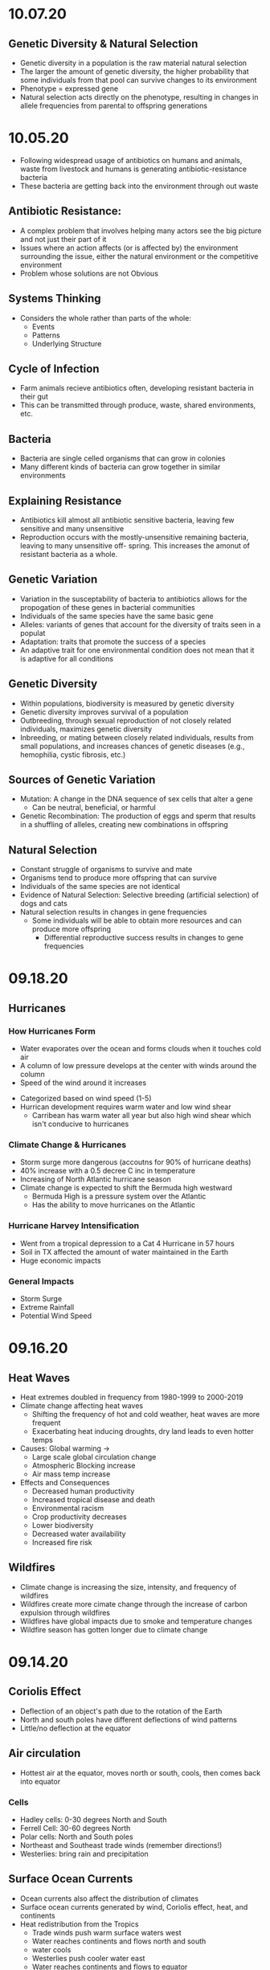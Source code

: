 * 10.07.20
** Genetic Diversity & Natural Selection
- Genetic diversity in a population is the raw material natural selection
- The larger the amount of genetic diversity, the higher probability that some individuals from
  that pool can survive changes to its environment
- Phenotype = expressed gene
- Natural selection acts directly on the phenotype, resulting in changes in allele frequencies
  from parental to offspring generations
* 10.05.20
- Following widespread usage of antibiotics on humans and animals, waste from livestock and humans
  is generating antibiotic-resistance bacteria
- These bacteria are getting back into the environment through out waste
** Antibiotic Resistance:
- A complex problem that involves helping many actors see the big picture and not just their
  part of it
- Issues where an action affects (or is affected by) the environment surrounding the issue,
  either the natural environment or the competitive environment
- Problem whose solutions are not Obvious
** Systems Thinking
- Considers the whole rather than parts of the whole:
  - Events
  - Patterns 
  - Underlying Structure
** Cycle of Infection
- Farm animals recieve antibiotics often, developing resistant bacteria in their gut
- This can be transmitted through produce, waste, shared environments, etc.
** Bacteria
- Bacteria are single celled organisms that can grow in colonies
- Many different kinds of bacteria can grow together in similar environments
** Explaining Resistance
- Antibiotics kill almost all antibiotic sensitive bacteria, leaving few sensitive and many unsensitive
- Reproduction occurs with the mostly-unsensitive remaining bacteria, leaving to many unsensitive off-
  spring. This increases the amonut of resistant bacteria as a whole.
** Genetic Variation
- Variation in the susceptability of bacteria to antibiotics allows for the propogation of 
  these genes in bacterial communities
- Individuals of the same species have the same basic gene
- Alleles: variants of genes that account for the diversity of traits seen in a populat
- Adaptation: traits that promote the success of a species
- An adaptive trait for one environmental condition does not mean that it is adaptive for all conditions
** Genetic Diversity
- Within populations, biodiversity is measured by genetic diversity
- Genetic diversity improves survival of a population
- Outbreeding, through sexual reproduction of not closely related individuals, maximizes genetic 
  diversity
- Inbreeding, or mating between closely related individuals, results from small 
  populations, and increases chances of genetic diseases (e.g., hemophilia, cystic fibrosis, etc.)
** Sources of Genetic Variation
- Mutation: A change in the DNA sequence of sex cells that alter a gene
  - Can be neutral, beneficial, or harmful
- Genetic Recombination: The production of eggs and sperm that results in a shuffling of 
  alleles, creating new combinations in offspring
** Natural Selection
- Constant struggle of organisms to survive and mate
- Organisms tend to produce more offspring that can survive
- Individuals of the same species are not identical
- Evidence of Natural Selection: Selective breeding (artificial selection) of dogs and cats
- Natural selection results in changes in gene frequencies
  - Some individuals will be able to obtain more resources and can produce more offspring
   - Differential reproductive success results in changes to gene frequencies
* 09.18.20
** Hurricanes
*** How Hurricanes Form
  - Water evaporates over the ocean and forms clouds when it touches cold air
  - A column of low pressure develops at the center with winds around the column
  - Speed of the wind around it increases
- Categorized based on wind speed (1-5)
- Hurrican development requires warm water and low wind shear
  - Carribean has warm water all year but also high wind shear which isn't conducive to hurricanes
*** Climate Change & Hurricanes
- Storm surge more dangerous (accoutns for 90% of hurricane deaths)
- 40% increase with a 0.5 decree C inc in temperature
- Increasing of North Atlantic hurricane season
- Climate change is expected to shift the Bermuda high westward
  - Bermuda High is a pressure system over the Atlantic
  - Has the ability to move hurricanes on the Atlantic
*** Hurricane Harvey Intensification
  - Went from a tropical depression to a Cat 4 Hurricane in 57 hours
  - Soil in TX affected the amount of water maintained in the Earth
  - Huge economic impacts
*** General Impacts
  - Storm Surge
  - Extreme Rainfall
  - Potential Wind Speed
* 09.16.20
** Heat Waves
- Heat extremes doubled in frequency from 1980-1999 to 2000-2019
- Climate change affecting heat waves
  - Shifting the frequency of hot and cold weather, heat waves are more frequent
  - Exacerbating heat inducing droughts, dry land leads to even hotter temps
- Causes: Global warming ->
  - Large scale global circulation change
  - Atmospheric Blocking increase
  - Air mass temp increase
- Effects and Consequences
  - Decreased human productivity
  - Increased tropical disease and death
  - Environmental racism
  - Crop productivity decreases
  - Lower biodiversity
  - Decreased water availability
  - Increased fire risk
** Wildfires
- Climate change is increasing the size, intensity, and frequency of wildfires
- Wildfires create more cimate change through the increase of carbon expulsion through wildfires
- Wildfires have global impacts due to smoke and temperature changes
- Wildfire season has gotten longer due to climate change 
* 09.14.20
** Coriolis Effect
- Deflection of an object's path due to the rotation of the Earth
- North and south poles have different deflections of wind patterns
- Little/no deflection at the equator
** Air circulation
- Hottest air at the equator, moves north or south, cools, then comes back into equator
*** Cells
- Hadley cells: 0-30 degrees North and South
- Ferrell Cell: 30-60 degrees North
- Polar cells: North and South poles
- Northeast and Southeast trade winds (remember directions!)
- Westerlies: bring rain and precipitation
** Surface Ocean Currents
- Ocean currents also affect the distribution of climates
- Surface ocean currents generated by wind, Coriolis effect, heat, and continents
- Heat redistribution from the Tropics
  - Trade winds push warm surface waters west
  - Water reaches continents and flows north and south
  - water cools
  - Westerlies push cooler water east
  - Water reaches continents and flows to equator
** El Nino (Southern Oscillation)
- Recurring climate pattern involving changes in the termperature of waters in the central
    and eastern tropical Pacific Ocean.
- The ocean and atmosphere can interact to affect climate
  - Water in the eastern pacific warms up
  - Sea level pressure drops but rises in the W pacific
  - Trade winds weaken
  - Upwelling in the Pacific is reduced
  - Warmer waters - increased rainfall in Peru
  - Cooler waters, drought in Australia/Indonesia
- Critical because of its ability to change atmospheric circulation, temps, and percipitation
- Significantly hurts fisheries and developing countries
** La Nina
- exacerbates normal conditions and leads to cooling in the Eastern pacific
** Heat Waves 
- Global warming has amplified the intensity, duration, and frequency of 
  extreme heat and heat waves. 
* 09.11.20
- Northern latitudes experience greater seasonality in CO2 concentrations
  - This is due to variation in photosynthetic activity by plants
- Greenhouse effect
  - Some incoming solar radiation is absorbed
  - Other amounts are reflected back into the atmosphere
  - Greenhouse gases capture and reradiate some heat over and over, warming the Earth
  - More gases, more heat
- Albedo: measure of the reflectivity of a surface
  - light surfaces have a higher albedo, darker surfaces have a lower albedo
  - surfaces with a low albedo release more heat into the atmosphere
- Positive Feedback Loops
  - applied to albedo:
  - temps rise -> more ice melting -> more water warming -> temps rise
- Urban Heat Island Effect
  - cities will be inc their population, inc energy and temperature
  - cities in particular have higher temperatures
  - tree cover -> cooler temperatures
- Small changes in overall global temp can cause significant changes
  in weather creating more extreme storms and more record temps
  - roughly twice as many heat records
  - alterations in global jet streams
  - frost comes later and begins earlier
- General climate change impacts:
  - Health impacts
  - Crop productivity
  - Coastal erosion
  - Biodiversity
  - Water availability
  - Fire risk
- Weather events getting more extreme with
  - sea levels
  - wildfires
- Need both adaptation and mitigation
  - Adaptation: Responding to warming that has already happened
  - Mitigation: Preventing further warming by addressing climate change causes
* 09.09.20
** The Earth's Atmoshphere
- Climate change is a serious environmental problem impacting species, ecosystems, and the globe
- The atmosphere helps protect the Earth from the sun and keeps the temperature of the Earth cool
- Atmosphere has a significant impact on climate
- Earth's Atmosphere Composition
  - Nitrogen (78%)
  - Oxygen (21%)
  - Other - Greenhouse Gases (1%)
** The Keeling Curve
- Curve developed to track atmospheric CO2 levels in Earth's atmosphere since 1952
* 09.02.20
** Demographic Transition Model
- Demographers use age structure diagrams to predict future growth potential of a population
  - Pyramid structures indicate fast growth
  - House-shaped structures have moderate growth
  - Diamond structures have low/negative growth
- Development leads to smaller families
- Demographic transitions happen country by country
- Industrialization might not lead to a demographic transition in all countries
  - May not be linked to quality of life
  - Religion/Cultural beliefs
  - Social justice issue, improving the well-being of women and children key to dec. fertility
** Social Justice: Education for Women
- Education of girls & economic opportunities for women are correlated with lower birth rates
- Education empowers women to take control over thri own fertility through: 
  - Birth control
  - Marrying later
  - Delaying childbirth for career opportunities
- Women earning more money is correlated to lower child mortality
** Environmental Impact
- Slowing population growth is critical to sustainability and reducing our population impact
- Our impact on the population is a result of (1) our population size and
 (2) our consumption habits - both must be addressed
- Ecological footprint: the land area needed to provide the resources for, and assimilate
  the waste of, a person or population
** Sustainability
- A dynamic process between the economy, society, and environment
- Sustainable: The process or the activity can be mantained without exhaustion or collapse
  - Intra & Inter-generational issue
  - Capacity of a system to accomodate changes:
    - rates of renewable resource use should not exceed regeneration rate
    - rates of non-renewable resource use should not exceed rate of renewable substitute dev
    - rates of pollution should not exceed ssimilative capacity of the environment
- Sustainable development has three factors:
  - Social equity
  - Economic efficiency
  - Environmental responsibility
** Worldviews
- Culture influences our beliefs through:
  - Knowledge
  - Beliefs
  - Values
  - Learned ways of life
- Worldviews are affected by: 
  - Environmental Ethics
* 08.31.20
** Human Populations
- 3 major sparks of growth
  - Agricultural Revolution
  - Industrual Revolution
  - Green Revolution
- With more food and technology, the population and need for more human labor increased
- The human population is rapidly increasing and the impact of humans is due to:
  - More humans overall
  - Greater growth / person
- To address population growth, we need to pursue a variety of approaches that address factors
  encouraging high birth rates
- Zero population growth: the absence of population growth, occurs when birth rates = death rates
  - Replacement fertility is reached
** Population Ecology
- Analyze and categorize human populations using population ecology techniques
- Population Ecology: a branch of biology dealing with the number of individuals
  in a particular species in an area over time
- Ecologists study populations to understand what makes them survive and thrive
- Size, distribution, and growth rate is influenced by a variaty of factors and are important to 
  understanding popilation ecology
** Monitoring Population Dynamics
- Population Dynamics: Changes over time in population size and composition
- Important metrics:
  - Minimum viable population - min number of individuals that would still allow population to persist or grow
  - Carrying Capacity (K) - the maximum population size that a particular environment can support indefinitely
- Population Density - the overall desnity a particular populaiton can sustain
** Exponential Growth & Populations
- Exponential growth occurs in populations when growth is unrestricted. This is, overall, unsustainable
- Growth which becomes progressively larger each breeding cycle
- Produces a J curve when plotted
** Monitoring Population Growth
- Population growth rate - the rate at which a population of a species grows over time
- Growth factors - factos which assist in the growth of a population
- Resistance factors - factors which inhibit the growth of a population
- Limiting factos: resources needed for survival but that may be in short supply
** Logistic Growth
- Occurs when a population nears carrying capacity (k) 
  - Maximum sustainable population size
  - Determined by limiting factors
** Density-dependent/ Density-independent Factors
- Density dependent factors increase as populations grow, typically biotic
  - Disease
  - Competition
  - Predation
- Density independent facts affect population growth regardless of population size
  - Storm
  - Fire/Flood
  - Avalanche
** Regulation
- Tendency for populations to decrease in size when above acertain level, and increase
  in size below that level
- Populations can only be regulated by density-dependent factors
- Top down Regulation
  - Predation
  - Disease
- Bottom up Regulation
  - Nutrients
  - Water
  - Sunlight
* 08.28.20
** What is Science?
- Science: a body of knowledge that allows us to understand the world around us
- Science is based on empirical evidence
- Science allows us to test our ideas and evaluate the evidence
- Scientific knowledge, including facts, theories, and laws, is subject to change
- Scientific claims change as new evidence is made available
** White-Nose Syndrome Case Study
*** About WNS
- White-Nose Syndrome
  - 2007-2016, 6+ million bats dead as a result of White Nose Syndrome
  - The reason for the deaths was White-Nose Syndrome
- Chytridiomycosis
  - Infectious, fungal disease affecting amphibians
  - Helped understand white-nose syndrome with bats
*** Science with WNS
- Scientific Method: the procedure used to empirically test a hypothesis
  1. Observations generate questions
  2. Choose a question to investigate
  3. Consult literature
  4. Develop a hypothesis and make a testable prediction
  5. Design and carry out a study
  6. Analyze data
  7. Draw a conclusion
- Inferences: Conclusions drawn based on observations
- Hypothesis: An inference that proposes possible explanation that includes previous knowledge/observation
- Testing a Hypothesis: Hypotheses can be tested through an observational or experimental study
- Scientific Studies: A fair test with results that could support or falsify the research prediction
  - Experimental Studies: Conditions are manipulated intentionally
    - Test Group: the group in an experimental study such that it differs from the control in only one way
    - Control Group: the group in an experimental study to which the test group's results are compared 
  - Observational Studies: Gather real-world data without any intentional variable manipulation
- Theory: A hypothesis that survives repeated testing by significant research can become a theory
- Correlation v Causation
  - Correlation: two things occuring together but not necessarily having a cause-effect relationship
  - Cause-Effect Relationship: the associationof a two variables that identifies one variable occurring
    as a result of the other
  - Observational studies can derive correlation but not causation
  - Experimental studies can derive causational relationships
- Policy: a formalized plan that addresses a desired outcome or goal
  - policies need to be flexible, adapt to new findings, address the environmental problem, fit social need
    and be economically viable in order to work effectively.
** Summary
- Scientific knowledge, through reliable and durable, is never absolute pr certain
- This knowledge, including facts, theories, and laws, is subject to change
- Physical evidence, systematically collected and logically analyzed, helps scientists
  understand environmental issues and guide policy decisions
* 08.25.20
** Applied v Empirical Science
- Applied Science = research whose findings are used to solve practical problems
- Empirical science: A scientific approach that investigates the natural world through case studies
** Social Traps
- Occurs when a large amount of people are using a shared resource
- Seem good in the short term but are actually bad in the long term
- 3 Types:
  - Tragedy of the Commons: When resources are shared, individuals try to maximize personal
    benefit which hurts the resource itself
  - Time delay: Collective decisions that are good today but gone tomorrow
  - Sliding reinforcer: related to the evolution of natural organisms and GMOs
** Beginning with Data Interpretation 
- Variables represent factors that can be manipulated, controlled, or merely measured for research
- Variation = how much a variable changes
- Independent var is controlled to see effects in the Dependent var
- Graphs explore relationships with data and report this data
** Observational v Experimental Studies
- Observational studies can observe a correlation but are unable to derive a causational reln.
- Experimental studies have a control var (required) and are able to derive causactional rlns.
* 08.24.20
** Definitions
- Ecology: the branch of science dealing with the relationships of living things to one another & the environment
- Environmental Science: The study of all aspects of the environment, including physical, chemical, and biological factos, particularly with respect to how these aspects affect humans, and vice versa
- Environmental Ethics: Personal philosophy that influences how a person interacts with their natural environment and thus influences how one responds to environmental problems
** Ecology != Environmentalism
- Distinguish between envrironmentalism & ecology

| Environmentalism                    | Ecology                                          |
|-------------------------------------+--------------------------------------------------|
| Activism to protect the environment | Scientific study of living and non-living things |

